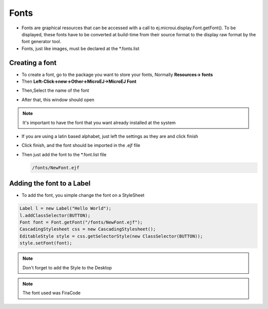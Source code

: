 Fonts
=====

-  Fonts are graphical resources that can be accessed with a call to
   ej.microui.display.Font.getFont(). To be displayed, these fonts have
   to be converted at build-time from their source format to the display
   raw format by the font generator tool.
-  Fonts, just like images, must be declared at the \*.fonts.list 

Creating a font
---------------

-  To create a font, go to the package you want to store your fonts,
   Normally **Resources-> fonts**
-  Then **Left-Click->new->Other->MicroEJ->MicroEJ Font**

|image4| 

-  Then,Select the name of the font

|image0|

- After that, this window should open

|image1|

.. note::
 It's important to have the font that you want already installed at the system

- If you are using a latin based alphabet, just left the settings as they are and click finish

|image2| 

- Click finish, and the font should be imported in the .ejf file

-  Then just add the font to the \*.font.list file

   .. code::

      /fonts/NewFont.ejf

Adding the font to a Label
--------------------------

-  To add the font, you simple change the font on a StyleSheet

.. code:: java

   Label l = new Label("Hello World");
   l.addClassSelector(BUTTON);
   Font font = Font.getFont("/fonts/NewFont.ejf");
   CascadingStylesheet css = new CascadingStylesheet();
   EditableStyle style = css.getSelectorStyle(new ClassSelector(BUTTON));
   style.setFont(font);

.. note::
   Don't forget to add the Style to the Desktop

|image3| 

.. note::
   The font used was FiraCode

.. |image0| image:: fontname.png
.. |image1| image:: fonteditor.png
.. |image2| image:: selectsysfont.PNG
.. |image3| image:: font.png
.. |image4| image:: microejfont.PNG
